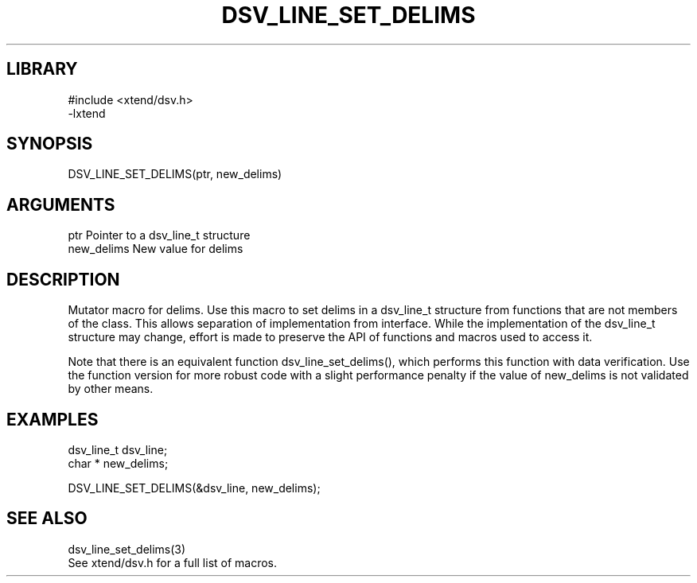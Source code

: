 \" Generated by /home/bacon/scripts/gen-get-set
.TH DSV_LINE_SET_DELIMS 3

.SH LIBRARY
.nf
.na
#include <xtend/dsv.h>
-lxtend
.ad
.fi

\" Convention:
\" Underline anything that is typed verbatim - commands, etc.
.SH SYNOPSIS
.PP
.nf 
.na
DSV_LINE_SET_DELIMS(ptr, new_delims)
.ad
.fi

.SH ARGUMENTS
.nf
.na
ptr             Pointer to a dsv_line_t structure
new_delims      New value for delims
.ad
.fi

.SH DESCRIPTION

Mutator macro for delims.  Use this macro to set delims in
a dsv_line_t structure from functions that are not members of the class.
This allows separation of implementation from interface.  While the
implementation of the dsv_line_t structure may change, effort is made to
preserve the API of functions and macros used to access it.

Note that there is an equivalent function dsv_line_set_delims(), which performs
this function with data verification.  Use the function version for more
robust code with a slight performance penalty if the value of
new_delims is not validated by other means.

.SH EXAMPLES

.nf
.na
dsv_line_t      dsv_line;
char *          new_delims;

DSV_LINE_SET_DELIMS(&dsv_line, new_delims);
.ad
.fi

.SH SEE ALSO

.nf
.na
dsv_line_set_delims(3)
See xtend/dsv.h for a full list of macros.
.ad
.fi
